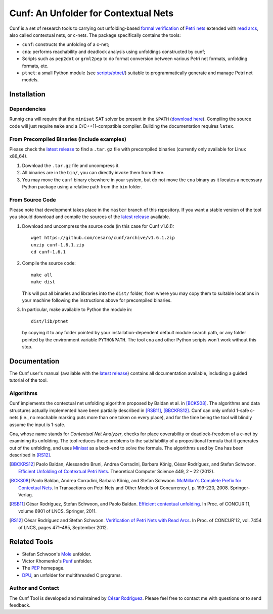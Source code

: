 =====================================
Cunf: An Unfolder for Contextual Nets
=====================================

Cunf is a set of research tools to carrying out unfolding-based
`formal verification`_ of `Petri nets`_ extended with `read arcs`_, also called
contextual nets, or c-nets.  The package specifically contains the tools:

- ``cunf``: constructs the unfolding of a c-net;
- ``cna``: performs reachability and deadlock analysis using unfoldings
  constructed by cunf;
- Scripts such as ``pep2dot`` or ``grml2pep`` to do format conversion between
  various Petri net formats, unfolding formats, etc.
- ``ptnet``: a small Python module (see `<scripts/ptnet/>`__) suitable to
  programmatically generate and manage Petri net models.

.. _formal verification: https://en.wikipedia.org/wiki/Formal_verification
.. _Petri nets: https://en.wikipedia.org/wiki/Petri_net
.. _read arcs: http://www.lsv.fr/~rodrigue/att/thesis-final.pdf


Installation
============

Dependencies
------------

Runnig ``cna`` will require that the ``minisat`` SAT solver be present in the
``$PATH`` (`download here <http://minisat.se/>`__).
Compiling the source code will just require ``make`` and a C/C++11-compatible
compiler. Building the documentation requires ``latex``.

From Precompiled Binaries (include examples)
--------------------------------------------

Please check the `latest release`_ to find a ``.tar.gz`` file with precompiled
binaries (currently only available for Linux x86_64).

1. Download the ``.tar.gz`` file and uncompress it.
2. All binaries are in the ``bin/``, you can directly invoke them from there.
3. You may move the ``cunf`` binary elsewhere in your system, but do not move
   the ``cna`` binary as it locates a necessary Python package using a relative
   path from the ``bin`` folder.

From Source Code
----------------

Please note that development takes place in the ``master`` branch of this
repository. If you want a stable version of the tool you should download and
compile the sources of the `latest release`_ available.

1. Download and uncompress the source code (in this case for Cunf v1.6.1)::

    wget https://github.com/cesaro/cunf/archive/v1.6.1.zip
    unzip cunf-1.6.1.zip
    cd cunf-1.6.1

2. Compile the source code::

    make all
    make dist

   This will put all binaries and libraries into the ``dist/`` folder, from
   where you may copy them to suitable locations in your machine following the
   instructions above for precompiled binaries.

3. In particular, make available to Python the module in::

    dist/lib/ptnet

   by copying it to any folder pointed by your installation-dependent default
   module search path, or any folder pointed by the environment variable
   ``PYTHONPATH``.  The tool ``cna`` and other Python scripts won't work without
   this step.

.. _latest release: https://github.com/cesaro/cunf/releases/latest

Documentation
=============

The Cunf user's manual (available with the `latest release`_) contains all
documentation available, including a guided tutorial of the tool.

Algorithms
----------

Cunf implements the contextual net unfolding algorithm proposed by Baldan et al.
in [BCKS08]_.  The algorithms and data structures actually implemented have been
partially described in [RSB11]_, [BBCKRS12]_.  Cunf can only unfold 1-safe
c-nets (i.e., no reachable marking puts more than one token on every place), and
for the time being the tool will blindly assume the input is 1-safe.

Cna, whose name stands for *Contextual Net Analyzer*, checks for place
coverability or deadlock-freedom of a c-net by examining its unfolding.  The
tool reduces these problems to the satisfiability of a propositional formula
that it generates out of the unfolding, and uses
`Minisat <http://minisat.se/>`__
as a back-end to solve the formula.  The algorithms used by Cna has been
described in [RS12]_.

.. [BBCKRS12]
   Paolo Baldan, Alessandro Bruni, Andrea Corradini, Barbara König, César
   Rodríguez, and Stefan Schwoon.
   `Efficient Unfolding of Contextual Petri Nets
   <http://www.lsv.ens-cachan.fr/Publis/PAPERS/PDF/bbckrs-tcs12.pdf>`__.
   Theoretical Computer Science 449, 2 – 22 (2012).

.. [BCKS08]
   Paolo Baldan, Andrea Corradini, Barbara König, and Stefan Schwoon.
   `McMillan's Complete Prefix for Contextual Nets
   <http://dx.doi.org/10.1007/978-3-540-89287-8_12>`__.
   In Transactions on Petri Nets and Other Models of Concurrency I, p. 199-220,
   2008.  Springer-Verlag.

.. [RSB11]
   César Rodríguez, Stefan Schwoon, and Paolo Baldan.
   `Efficient contextual unfolding
   <http://www.lsv.ens-cachan.fr/Publis/PAPERS/PDF/RSB-concur11.pdf>`__.
   In Proc. of CONCUR'11, volume 6901 of LNCS.  Springer, 2011.

.. [RS12]
   César Rodríguez and Stefan Schwoon.
   `Verification of Petri Nets with Read Arcs
   <http://www.lsv.ens-cachan.fr/Publis/PAPERS/PDF/RS-concur12.pdf>`__.
   In Proc. of CONCUR'12, vol. 7454 of LNCS, pages 471–485, September 2012.

Related Tools
=============

- Stefan Schwoon's
  `Mole <http://www.lsv.ens-cachan.fr/~schwoon/tools/mole/>`__ unfolder.
- Victor Khomenko's
  `Punf <http://homepages.cs.ncl.ac.uk/victor.khomenko/tools/tools.html>`__
  unfolder.
- The `PEP <http://peptool.sourceforge.net/>`__ homepage.
- `DPU <https://github.com/cesaro/dpu>`__, an unfolder for multithreaded C
  programs.

Author and Contact
------------------

The Cunf Tool is developed and maintained by
`César Rodríguez <http://lipn.univ-paris13.fr/~rodriguez/>`__.
Please feel free to contact me with questions or to send feedback.

